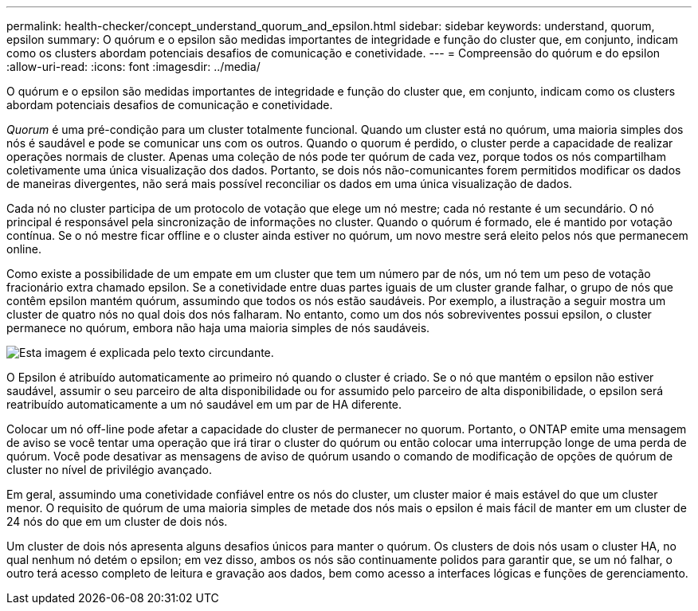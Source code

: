 ---
permalink: health-checker/concept_understand_quorum_and_epsilon.html 
sidebar: sidebar 
keywords: understand, quorum, epsilon 
summary: O quórum e o epsilon são medidas importantes de integridade e função do cluster que, em conjunto, indicam como os clusters abordam potenciais desafios de comunicação e conetividade. 
---
= Compreensão do quórum e do epsilon
:allow-uri-read: 
:icons: font
:imagesdir: ../media/


[role="lead"]
O quórum e o epsilon são medidas importantes de integridade e função do cluster que, em conjunto, indicam como os clusters abordam potenciais desafios de comunicação e conetividade.

_Quorum_ é uma pré-condição para um cluster totalmente funcional. Quando um cluster está no quórum, uma maioria simples dos nós é saudável e pode se comunicar uns com os outros. Quando o quorum é perdido, o cluster perde a capacidade de realizar operações normais de cluster. Apenas uma coleção de nós pode ter quórum de cada vez, porque todos os nós compartilham coletivamente uma única visualização dos dados. Portanto, se dois nós não-comunicantes forem permitidos modificar os dados de maneiras divergentes, não será mais possível reconciliar os dados em uma única visualização de dados.

Cada nó no cluster participa de um protocolo de votação que elege um nó mestre; cada nó restante é um secundário. O nó principal é responsável pela sincronização de informações no cluster. Quando o quórum é formado, ele é mantido por votação contínua. Se o nó mestre ficar offline e o cluster ainda estiver no quórum, um novo mestre será eleito pelos nós que permanecem online.

Como existe a possibilidade de um empate em um cluster que tem um número par de nós, um nó tem um peso de votação fracionário extra chamado epsilon. Se a conetividade entre duas partes iguais de um cluster grande falhar, o grupo de nós que contêm epsilon mantém quórum, assumindo que todos os nós estão saudáveis. Por exemplo, a ilustração a seguir mostra um cluster de quatro nós no qual dois dos nós falharam. No entanto, como um dos nós sobreviventes possui epsilon, o cluster permanece no quórum, embora não haja uma maioria simples de nós saudáveis.

image::../media/epsilon_preserving_quorum.gif[Esta imagem é explicada pelo texto circundante.]

O Epsilon é atribuído automaticamente ao primeiro nó quando o cluster é criado. Se o nó que mantém o epsilon não estiver saudável, assumir o seu parceiro de alta disponibilidade ou for assumido pelo parceiro de alta disponibilidade, o epsilon será reatribuído automaticamente a um nó saudável em um par de HA diferente.

Colocar um nó off-line pode afetar a capacidade do cluster de permanecer no quorum. Portanto, o ONTAP emite uma mensagem de aviso se você tentar uma operação que irá tirar o cluster do quórum ou então colocar uma interrupção longe de uma perda de quórum. Você pode desativar as mensagens de aviso de quórum usando o comando de modificação de opções de quórum de cluster no nível de privilégio avançado.

Em geral, assumindo uma conetividade confiável entre os nós do cluster, um cluster maior é mais estável do que um cluster menor. O requisito de quórum de uma maioria simples de metade dos nós mais o epsilon é mais fácil de manter em um cluster de 24 nós do que em um cluster de dois nós.

Um cluster de dois nós apresenta alguns desafios únicos para manter o quórum. Os clusters de dois nós usam o cluster HA, no qual nenhum nó detém o epsilon; em vez disso, ambos os nós são continuamente polidos para garantir que, se um nó falhar, o outro terá acesso completo de leitura e gravação aos dados, bem como acesso a interfaces lógicas e funções de gerenciamento.
